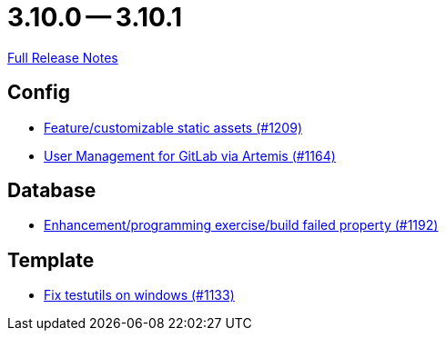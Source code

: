 = 3.10.0 -- 3.10.1

link:https://github.com/ls1intum/Artemis/releases/tag/3.10.1[Full Release Notes]

== Config

* link:https://www.github.com/ls1intum/Artemis/commit/48fea35deec3781ccd35f5119d2cebe1d77ebab0[Feature/customizable static assets (#1209)]
* link:https://www.github.com/ls1intum/Artemis/commit/abbb4e873f259bd222bb22f7e185a6de5ba5ef6f[User Management for GitLab via Artemis (#1164)]


== Database

* link:https://www.github.com/ls1intum/Artemis/commit/cbbd189988f2ec081afef294200e6c88602c6bc7[Enhancement/programming exercise/build failed property (#1192)]


== Template

* link:https://www.github.com/ls1intum/Artemis/commit/a938df943787fb899f7c5379cea9aea609874ac7[Fix testutils on windows (#1133)]


